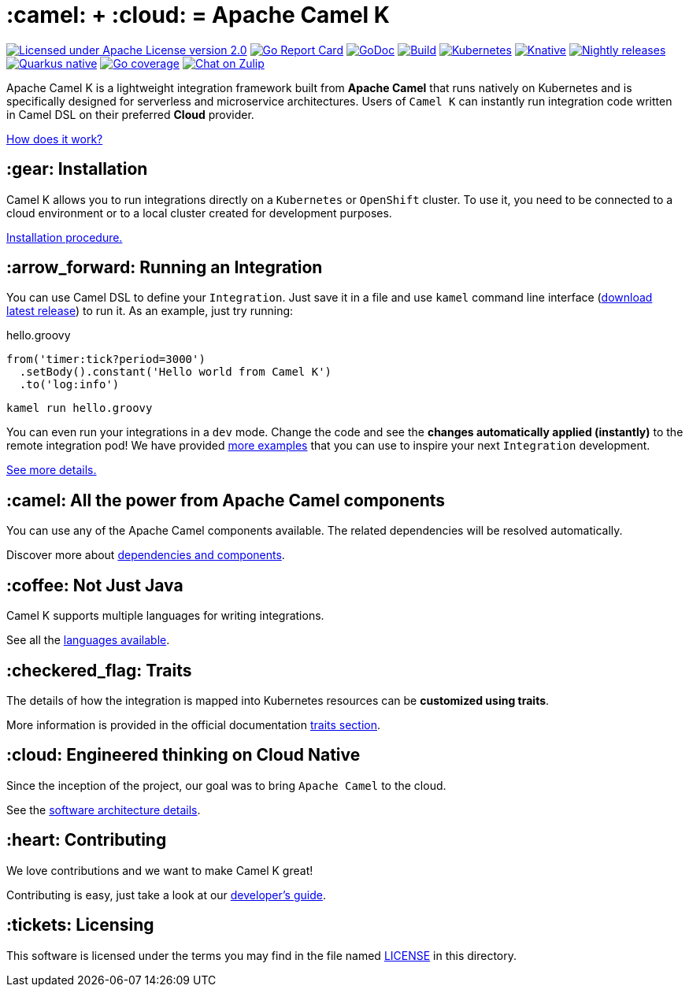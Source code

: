 :toc: macro
:toclevels: 3

= :camel: + :cloud: = Apache Camel K

image:https://img.shields.io/github/license/openshift/origin.svg?maxAge=2592000["Licensed under Apache License version 2.0", link="https://www.apache.org/licenses/LICENSE-2.0"]
image:https://goreportcard.com/badge/github.com/apache/camel-k["Go Report Card", link="https://goreportcard.com/report/github.com/apache/camel-k"]
image:https://godoc.org/github.com/apache/camel-k?status.svg["GoDoc", link="https://godoc.org/github.com/apache/camel-k"]
image:https://github.com/apache/camel-k/workflows/build/badge.svg["Build", link="https://github.com/apache/camel-k/actions/workflows/build.yml"]
image:https://github.com/apache/camel-k/workflows/kubernetes/badge.svg["Kubernetes", link="https://github.com/apache/camel-k/actions/workflows/common.yml"]
image:https://github.com/apache/camel-k/workflows/knative/badge.svg["Knative", link="https://github.com/apache/camel-k/actions/workflows/knative.yml"]
image:https://github.com/apache/camel-k/actions/workflows/nightly-release.yml/badge.svg["Nightly releases", link="https://github.com/apache/camel-k/actions/workflows/nightly-release.yml"]
image:https://github.com/apache/camel-k/actions/workflows/nightly-native-test.yml/badge.svg["Quarkus native", link="https://github.com/apache/camel-k/actions/workflows/nightly-native-test.yml"]
image:https://img.shields.io/badge/Coverage-49.0%25-yellow.svg["Go coverage", link="https://github.com/apache/camel-k/actions/workflows/nightly-coverage.yml"]
image:https://img.shields.io/badge/zulip-join_chat-brightgreen.svg["Chat on Zulip", link="https://camel.zulipchat.com"]

Apache Camel K is a lightweight integration framework built from **Apache Camel** that runs natively on Kubernetes and is specifically designed for serverless and microservice architectures. Users of `Camel K` can instantly run integration code written in Camel DSL on their preferred **Cloud** provider.

https://camel.apache.org/camel-k/next/[How does it work?]

== :gear: Installation

Camel K allows you to run integrations directly on a `Kubernetes` or `OpenShift` cluster. To use it, you need to be connected to a cloud environment or to a local cluster created for development purposes.

https://camel.apache.org/camel-k/next/installation/installation.html[Installation procedure.]

== :arrow_forward: Running an Integration

You can use Camel DSL to define your `Integration`. Just save it in a file and use `kamel` command line interface (https://github.com/apache/camel-k/releases/latest[download latest release]) to run it. As an example, just try running:

[source,groovy]
.hello.groovy
----
from('timer:tick?period=3000')
  .setBody().constant('Hello world from Camel K')
  .to('log:info')
----
----
kamel run hello.groovy
----

You can even run your integrations in a `dev` mode. Change the code and see the **changes automatically applied (instantly)** to the remote integration pod! We have provided link:/examples[more examples] that you can use to inspire your next `Integration` development.

https://camel.apache.org/camel-k/next/running/running.html[See more details.]

== :camel: All the power from Apache Camel components

You can use any of the Apache Camel components available. The related dependencies will be resolved automatically.

Discover more about https://camel.apache.org/camel-k/next/configuration/dependencies.html[dependencies and components].

== :coffee: Not Just Java

Camel K supports multiple languages for writing integrations.

See all the https://camel.apache.org/camel-k/next/languages/languages.html[languages available].

== :checkered_flag: Traits

The details of how the integration is mapped into Kubernetes resources can be *customized using traits*.

More information is provided in the official documentation https://camel.apache.org/camel-k/next/traits/traits.html[traits section].

== :cloud: Engineered thinking on Cloud Native

Since the inception of the project, our goal was to bring `Apache Camel` to the cloud.

See the https://camel.apache.org/camel-k/next/architecture/architecture.html[software architecture details].

== :heart: Contributing

We love contributions and we want to make Camel K great!

Contributing is easy, just take a look at our https://camel.apache.org/camel-k/next/contributing/developers.html[developer's guide].

== :tickets: Licensing

This software is licensed under the terms you may find in the file named link:LICENSE[LICENSE] in this directory.

